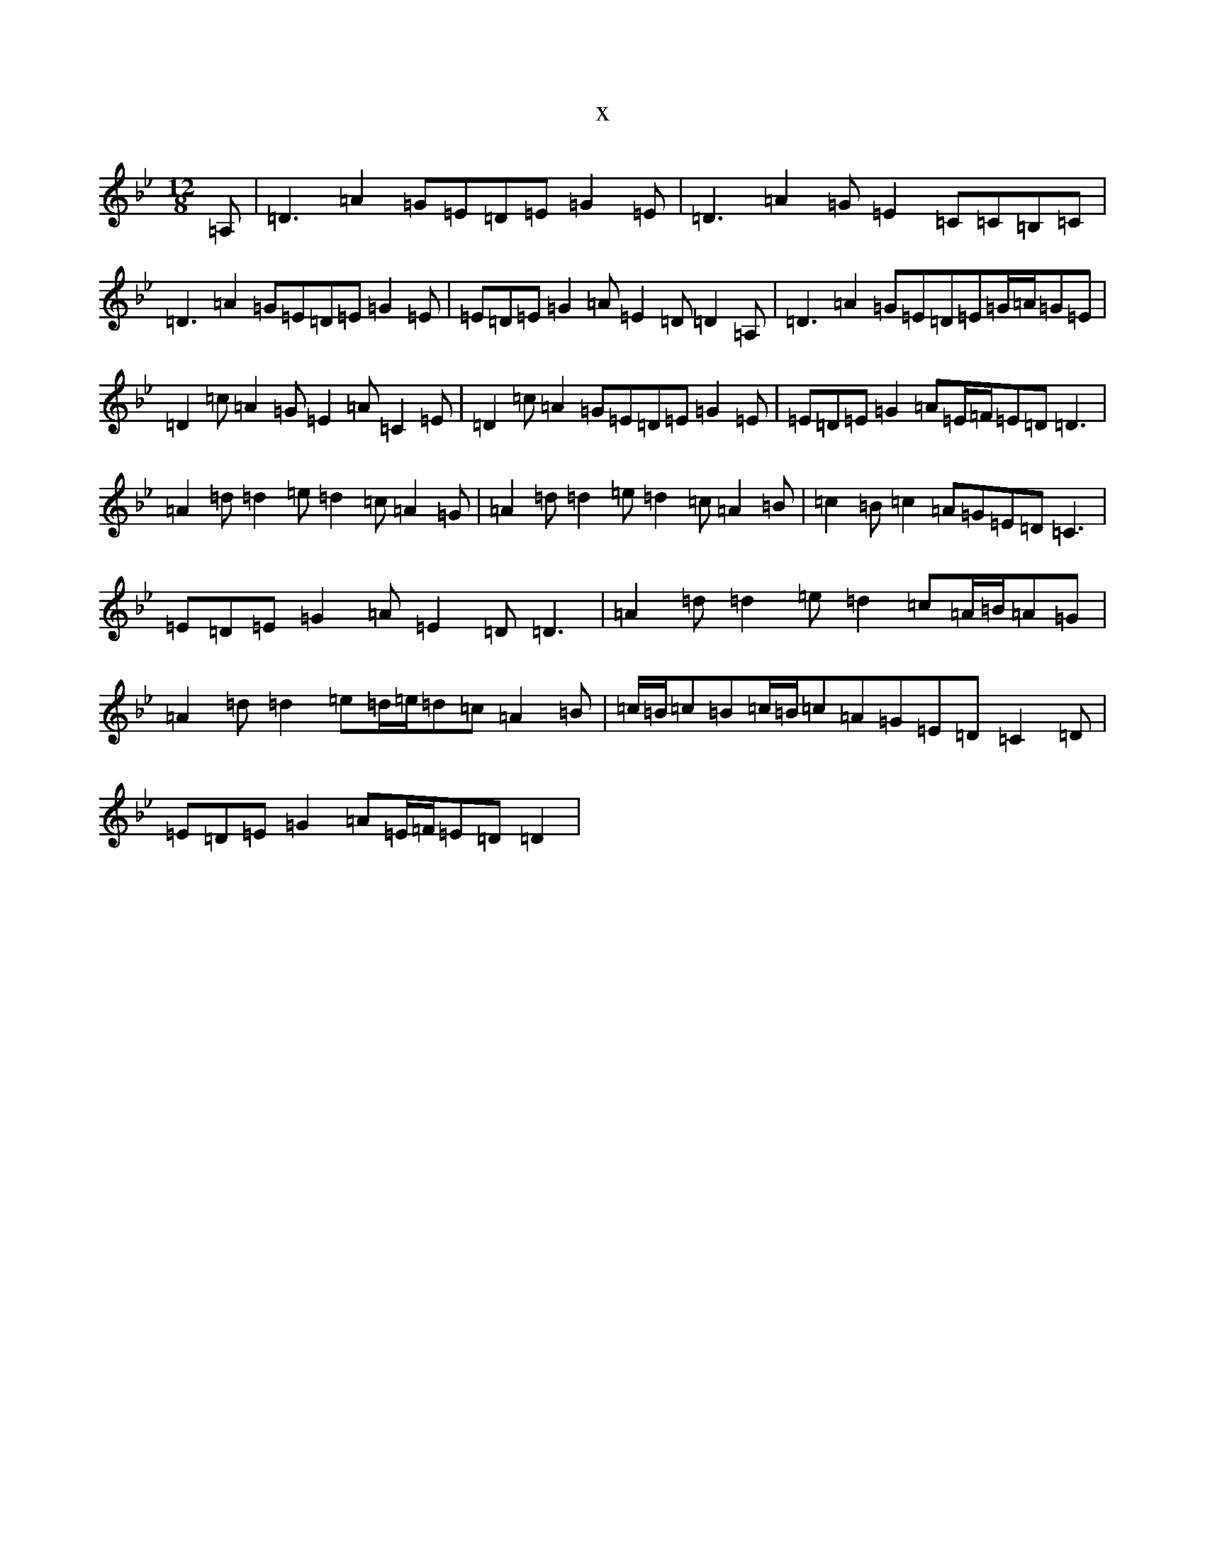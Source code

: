 X:15752
T:x
L:1/8
M:12/8
K: C Dorian
=A,|=D3=A2=G=E=D=E=G2=E|=D3=A2=G=E2=C=C=B,=C|=D3=A2=G=E=D=E=G2=E|=E=D=E=G2=A=E2=D=D2=A,|=D3=A2=G=E=D=E=G/2=A/2=G=E|=D2=c=A2=G=E2=A=C2=E|=D2=c=A2=G=E=D=E=G2=E|=E=D=E=G2=A=E/2=F/2=E=D=D3|=A2=d=d2=e=d2=c=A2=G|=A2=d=d2=e=d2=c=A2=B|=c2=B=c2=A=G=E=D=C3|=E=D=E=G2=A=E2=D=D3|=A2=d=d2=e=d2=c=A/2=B/2=A=G|=A2=d=d2=e=d/2=e/2=d=c=A2=B|=c/2=B/2=c=B=c/2=B/2=c=A=G=E=D=C2=D|=E=D=E=G2=A=E/2=F/2=E=D=D2|